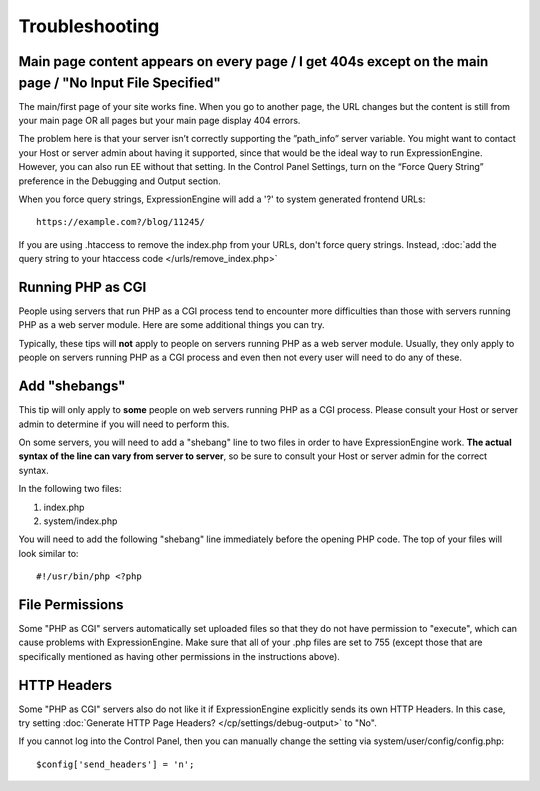 .. # This source file is part of the open source project
   # ExpressionEngine User Guide (https://github.com/ExpressionEngine/ExpressionEngine-User-Guide)
   #
   # @link      https://expressionengine.com/
   # @copyright Copyright (c) 2003-2019, EllisLab Corp. (https://ellislab.com)
   # @license   https://expressionengine.com/license Licensed under Apache License, Version 2.0

Troubleshooting
===============

Main page content appears on every page / I get 404s except on the main page / "No Input File Specified"
--------------------------------------------------------------------------------------------------------

The main/first page of your site works fine.  When you go to another page, the URL changes but the content is still from your main page OR all pages but your main page display 404 errors.

The problem here is that your server isn’t correctly supporting the ”path_info” server variable.  You might want to contact your Host or server admin about having it supported, since that would be the ideal way to run ExpressionEngine.  However, you can also run EE without that setting.  In the Control Panel Settings, turn on the “Force Query String” preference in the Debugging and Output section.

When you force query strings, ExpressionEngine will add a '?' to system generated frontend URLs::

	https://example.com?/blog/11245/

If you are using .htaccess to remove the index.php from your URLs, don't force query strings.  Instead, :doc:`add the query string to your htaccess code </urls/remove_index.php>`


Running PHP as CGI
------------------

People using servers that run PHP as a CGI process tend to encounter
more difficulties than those with servers running PHP as a web server
module. Here are some additional things you can try.

Typically, these tips will **not** apply to people on servers running
PHP as a web server module. Usually, they only apply to people on
servers running PHP as a CGI process and even then not every user will
need to do any of these.

Add "shebangs"
--------------

This tip will only apply to **some** people on web servers running PHP
as a CGI process. Please consult your Host or server admin to determine
if you will need to perform this.

On some servers, you will need to add a "shebang" line to two files in
order to have ExpressionEngine work. **The actual syntax of the line can
vary from server to server**, so be sure to consult your Host or server
admin for the correct syntax.

In the following two files:

#. index.php
#. system/index.php

You will need to add the following "shebang" line immediately before the
opening PHP code. The top of your files will look similar to::

	#!/usr/bin/php <?php

File Permissions
----------------

Some "PHP as CGI" servers automatically set uploaded files so that they
do not have permission to "execute", which can cause problems with
ExpressionEngine. Make sure that all of your .php files are set to 755
(except those that are specifically mentioned as having other
permissions in the instructions above).

HTTP Headers
------------

Some "PHP as CGI" servers also do not like it if ExpressionEngine
explicitly sends its own HTTP Headers. In this case, try setting
:doc:`Generate HTTP Page Headers? </cp/settings/debug-output>`
to "No".

If you cannot log into the Control Panel, then you can manually
change the setting via system/user/config/config.php::

	$config['send_headers'] = 'n';
